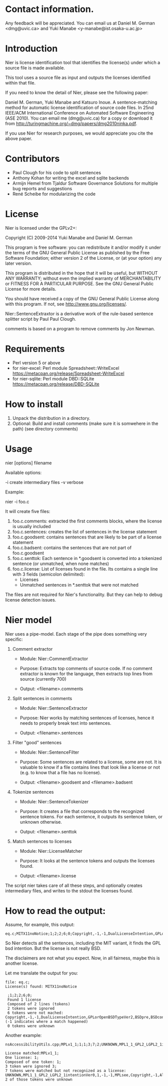 * Contact information.

Any feedback will be appreciated. You can email us at Daniel M. German
<dmg@uvic.ca> and Yuki Manabe <y-manabe@ist.osaka-u.ac.jp>

* Introduction

Nier is license identification tool that identifies the license(s)
under which a source file is made available.

This tool uses a source file as input and outputs the licenses
identified within that file.

If you need to know the detail of Nier, please see the following paper:

Daniel M. German, Yuki Manabe and Katsuro Inoue. A sentence-matching
method for automatic license identification of source code files. In
25nd IEEE/ACM International Conference on Automated Software
Engineering (ASE 2010). You can email me (dmg@uvic.ca) for a copy or
download it from http://turingmachine.org/~dmg/papers/dmg2010ninka.pdf.

If you use Nier for research purposes, we would appreciate you cite
the above paper.

* Contributors

- Paul Clough for his code to split sentences
- Anthony Kohan for writing the excel and sqlite backends
- Armijn Hemel from Tjaldur Software Governance Solutions for multiple bug reports and suggestions
- René Scheibe for modularizing the code

* License

  Nier is licensed under the GPLv2+:

    Copyright (C) 2009-2014  Yuki Manabe and Daniel M. German

    This program is free software: you can redistribute it and/or modify
    it under the terms of the GNU General Public License as
    published by the Free Software Foundation; either version 2 of the
    License, or (at your option) any later version.

    This program is distributed in the hope that it will be useful,
    but WITHOUT ANY WARRANTY; without even the implied warranty of
    MERCHANTABILITY or FITNESS FOR A PARTICULAR PURPOSE.  See the
    GNU General Public License for more details.

    You should have received a copy of the GNU General Public License
    along with this program.  If not, see <http://www.gnu.org/licenses/>.

  Nier::SentenceExtraxtor is a derivative work of the rule-based sentence
  splitter script by Paul Paul Clough.

  comments is based on a program to remove comments by Jon Newman.

* Requirements

- Perl version 5 or above
- for nier-excel: Perl module Spreadsheet::WriteExcel
  https://metacpan.org/release/Spreadsheet-WriteExcel
- for nier-sqlite: Perl module DBD::SQLite
  https://metacpan.org/release/DBD-SQLite

* How to install

  1. Unpack the distribution in a directory.
  2. Optional: Build and install comments (make sure it is somwehere in the path) (see directory comments)

* Usage

nier [options] filename

Available options:

  -i create intermediary files
  -v verbose

Example:

  nier -i foo.c

It will create five files:

  1. foo.c.comments: extracted the first comments blocks, where
     the license is usually included
  2. foo.c.sentences: creates the list of sentences in the license
     statement
  3. foo.c.goodsent: contains sentences that are likely to be part of
     a license statement
  4. foo.c.badsent: contains the sentences that are not part of
     foo.c.goodsent
  5. foo.c.senttok: Each sentence in *.goodsent is converted into a
     tokenized sentence (or unmatched, when none matches)
  6. foo.c.license: List of licenses found in the file. Its contains a
     single line with 3 fields (semicolon delimited):
     - Licenses
     - Unmatched sentences in *.senttok that were not matched

The files are not required for Nier's functionality. But they can help
to debug license detection issues.

* Nier model

Nier uses a pipe-model. Each stage of the pipe does something very specific:

1. Comment extractor

    - Module: Nier::CommentExtractor

    - Purpose: Extracts top comments of source code.
               If no comment extractor is known for the language,
               then extracts top lines from source (currently 700)

    - Output: <filename>.comments

2. Split sentences in comments

     - Module: Nier::SentenceExtractor

     - Purpose: Nier works by matching sentences of licenses,
                hence it needs to properly break text into sentences.

     - Output: <filename>.sentences

3. Filter "good" sentences

     - Module: Nier::SentenceFilter

     - Purpose: Some sentences are related to a license, some are not.
                It is valuable to know if a file contains lines that look like
                a license or not (e.g. to know that a file has no license).

     - Output: <filename>.goodsent and <filename>.badsent

4. Tokenize sentences

     - Module: Nier::SentenceTokenizer

     - Purpose: It creates a file that corresponds to the recognized sentence tokens.
                For each sentence, it outputs its sentence token, or unknown otherwise.

     - Output: <filename>.senttok

5. Match sentences to licenses

     - Module: Nier::LicenseMatcher

     - Purpose: It looks at the sentence tokens and outputs the licenses found.

     - Output: <filename>.license

The script nier takes care of all these steps, and optionally creates
intermediary files, and writes to the stdout the licenses found.

* How to read the output:

Assume, for example, this output:

#+BEGIN_EXAMPLE
eq.c;MITX11noNotice;1;2;2;6;0;Copyright,-1,-1,DualLicenseIntention,GPLorOpenBSDTypeVer2,BSDpre,BSDcondSource,BSDcondBinary
#+END_EXAMPLE

So Nier detects all the sentences, including the MIT variant, it
finds the GPL bsd intention. But the license is not really BSD.

The disclaimers are not what you expect. Now, in all fairness, maybe
this is another license.

Let me translate the output for you:

#+BEGIN_EXAMPLE
  file: eq.c;
  License(s) found: MITX11noNotice

   ;1;2;2;6;0;
   Found 1 license
   Composed of 2 lines (tokens)
   2 tokens were ignored
   6 tokens were not mached: Copyright,-1,-1,DualLicenseIntention,GPLorOpenBSDTypeVer2,BSDpre,BSDcondSource,BSDcondBinary (-1 indicates where a match happened)
   0 tokens were unknown
#+END_EXAMPLE

Another example:


#+BEGIN_EXAMPLE
nsAccessibilityUtils.cpp;MPLv1_1;1;1;3;7;2;UNKNOWN,MPL1_1_GPL2_LGPL2_1intentionVer0,1,-1,-1,MPLsee,Copyright,-1,Altern,UNKNOWN,MPLoptionNOTGPLVer0,MPLoptionIfNotDelete3licsVer0,licenseBlockEnd

License matched:MPLv1_1;
One license: 1;
Composed of one token: 1;
3 token were ignored 3;
7 tokens were matched but not recognized as a license: UNKNOWN,MPL1_1_GPL2_LGPL2_1intentionVer0,1,-1,-1,MPLsee,Copyright,-1,Altern,UNKNOWN,MPLoptionNOTGPLVer0,MPLoptionIfNotDelete3licsVer0,licenseBlockEnd
2 of those tokens were unknown
#+END_EXAMPLE

